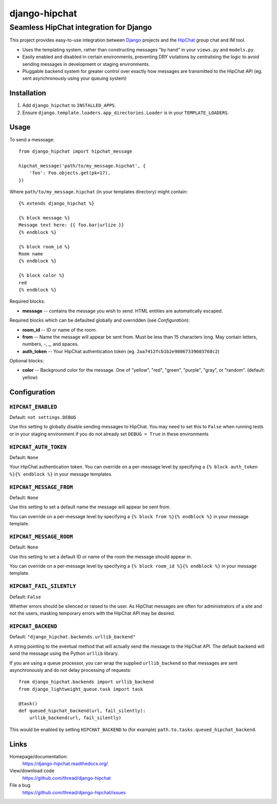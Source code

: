 ==============
django-hipchat
==============

---------------------------------------
Seamless HipChat integration for Django
---------------------------------------

This project provides easy-to-use integration between
`Django <http://www.djangoproject.com/>`_ projects and the
`HipChat <https://www.hipchat.com>`_ group chat and IM tool.

* Uses the templating system, rather than constructing messages "by hand" in
  your ``views.py`` and ``models.py``.

* Easily enabled and disabled in certain environments, preventing DRY
  violations by centralising the logic to avoid sending messages in development
  or staging environments.

* Pluggable backend system for greater control over exactly how messages are
  transmitted to the HipChat API (eg. sent asynchronously using your queuing
  system)

Installation
------------

#. Add ``django_hipchat`` to ``INSTALLED_APPS``.

#. Ensure ``django.template.loaders.app_directories.Loader`` is in your
   ``TEMPLATE_LOADERS``.

Usage
-----

To send a messsage::

    from django_hipchat import hipchat_message

    hipchat_message('path/to/my_message.hipchat', {
        'foo': Foo.objects.get(pk=17),
    })

Where ``path/to/my_message.hipchat`` (in your templates directory) might
contain::

    {% extends django_hipchat %}

    {% block message %}
    Message text here: {{ foo.bar|urlize }}
    {% endblock %}

    {% block room_id %}
    Room name
    {% endblock %}

    {% block color %}
    red
    {% endblock %}

Required blocks:

* **message** -- contains the message you wish to send. HTML entities are automatically escaped.

Required blocks which can be defaulted globally and overridden (see *Configuration*):

* **room_id** -- ID or name of the room.
* **from** -- Name the message will appear be sent from. Must be less than 15
  characters long. May contain letters, numbers, -, _, and spaces.
* **auth_token** -- Your HipChat authentication token (eg. ``2aa7412fcb1b2e98067339603768c2``)

Optional blocks:

* **color** -- Background color for the message. One of "yellow", "red",
  "green", "purple", "gray", or "random". (default: yellow)


Configuration
-------------

``HIPCHAT_ENABLED``
~~~~~~~~~~~~~~~~~~~

Default: ``not settings.DEBUG``

Use this setting to globally disable sending messages to HipChat. You may need
to set this to ``False`` when running tests or in your staging environment if
you do not already set ``DEBUG = True`` in these environments

``HIPCHAT_AUTH_TOKEN``
~~~~~~~~~~~~~~~~~~~~~~

Default: ``None``

Your HipChat authentication token. You can override on a per-message level by
specifying a ``{% block auth_token %}{% endblock %}`` in your message templates.

``HIPCHAT_MESSAGE_FROM``
~~~~~~~~~~~~~~~~~~~~~~~~

Default: ``None``

Use this setting to set a default name the message will appear be sent from.

You can override on a per-message level by specifying a
``{% block from %}{% endblock %}`` in your message template.

``HIPCHAT_MESSAGE_ROOM``
~~~~~~~~~~~~~~~~~~~~~~~~

Default: ``None``

Use this setting to set a default ID or name of the room the message should
appear in.

You can override on a per-message level by specifying a
``{% block room_id %}{% endblock %}`` in your message template.

``HIPCHAT_FAIL_SILENTLY``
~~~~~~~~~~~~~~~~~~~~~~~~~

Default: ``False``

Whether errors should be silenced or raised to the user. As HipChat messages
are often for administrators of a site and not the users, masking temporary
errors with the HipChat API may be desired.

``HIPCHAT_BACKEND``
~~~~~~~~~~~~~~~~~~~

Default: ``"django_hipchat.backends.urllib_backend"``

A string pointing to the eventual method that will actually send the message to
the HipChat API. The default backend will send the message using the Python
``urllib`` library.

If you are using a queue processor, you can wrap the supplied
``urllib_backend`` so that messages are sent asynchronously and do not delay
processing of requests::

    from django_hipchat.backends import urllib_backend
    from django_lightweight_queue.task import task

    @task()
    def queued_hipchat_backend(url, fail_silently):
        urllib_backend(url, fail_silently)

This would be enabled by setting ``HIPCHAT_BACKEND`` to (for example)
``path.to.tasks.queued_hipchat_backend``.


Links
-----

Homepage/documentation:
  https://django-hipchat.readthedocs.org/

View/download code
  https://github.com/thread/django-hipchat

File a bug
  https://github.com/thread/django-hipchat/issues
